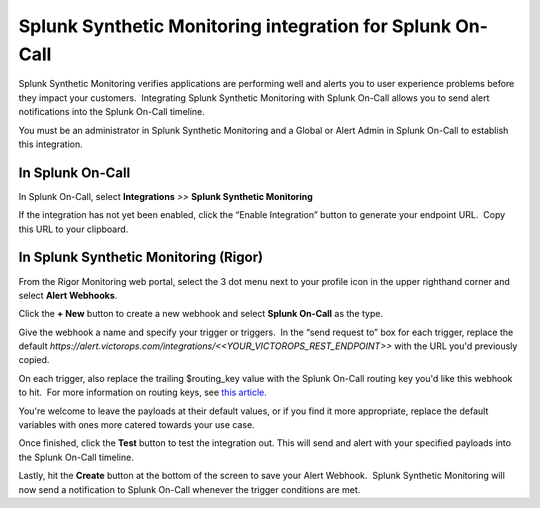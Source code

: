 Splunk Synthetic Monitoring integration for Splunk On-Call
************************************************************

Splunk Synthetic Monitoring verifies applications are performing well
and alerts you to user experience problems before they impact your
customers.  Integrating Splunk Synthetic Monitoring with Splunk On-Call
allows you to send alert notifications into the Splunk On-Call timeline.

You must be an administrator in Splunk Synthetic Monitoring and a Global
or Alert Admin in Splunk On-Call to establish this integration.

**In Splunk On-Call**
---------------------

In Splunk On-Call, select **Integrations** *>>* **Splunk Synthetic
Monitoring**

If the integration has not yet been enabled, click the “Enable
Integration” button to generate your endpoint URL.  Copy this URL to
your clipboard.

**In Splunk Synthetic Monitoring (Rigor)**
------------------------------------------

From the Rigor Monitoring web portal, select the 3 dot menu next to your
profile icon in the upper righthand corner and select **Alert
Webhooks**.

.. image:: /_images/spoc/Frame-6.png

Click the **+ New** button to create a new webhook and select **Splunk
On-Call** as the type.

.. image:: /_images/spoc/Frame-5.png

Give the webhook a name and specify your trigger or triggers.  In the
“send request to” box for each trigger, replace the default
*https://alert.victorops.com/integrations/<<YOUR_VICTOROPS_REST_ENDPOINT>>*
with the URL you'd previously copied.

On each trigger, also replace the trailing $routing_key value with the
Splunk On-Call routing key you'd like this webhook to hit.  For more
information on routing keys, see `this
article. <https://help.victorops.com/knowledge-base/routing-keys/>`__

You're welcome to leave the payloads at their default values, or if you
find it more appropriate, replace the default variables with ones more
catered towards your use case.

Once finished, click the **Test** button to test the integration out. 
This will send and alert with your specified payloads into the Splunk
On-Call timeline.

Lastly, hit the **Create** button at the bottom of the screen to save
your Alert Webhook.  Splunk Synthetic Monitoring will now send a
notification to Splunk On-Call whenever the trigger conditions are met.
